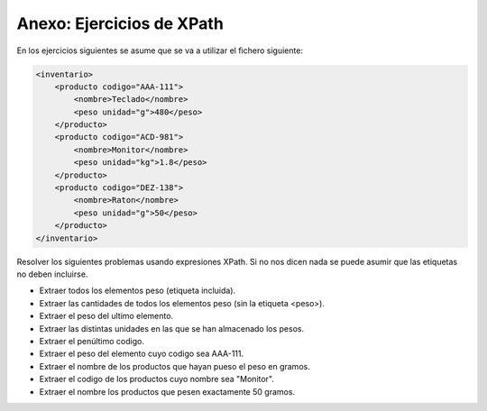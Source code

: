 Anexo: Ejercicios de XPath
==============================

En los ejercicios siguientes se asume que se va a utilizar el fichero siguiente:


.. code-block:: xml

    <inventario>
        <producto codigo="AAA-111">
            <nombre>Teclado</nombre>
            <peso unidad="g">480</peso>
        </producto>
        <producto codigo="ACD-981">
            <nombre>Monitor</nombre>
            <peso unidad="kg">1.8</peso>
        </producto>
        <producto codigo="DEZ-138">
            <nombre>Raton</nombre>
            <peso unidad="g">50</peso>
        </producto>
    </inventario>


Resolver los siguientes problemas usando expresiones XPath. Si no nos dicen nada se puede asumir que las etiquetas no deben incluirse.

* Extraer todos los elementos peso (etiqueta incluida).
* Extraer las cantidades de todos los elementos peso (sin la etiqueta <peso>).
* Extraer el peso del ultimo elemento.
* Extraer las distintas unidades en las que se han almacenado los pesos.
* Extraer el penúltimo codigo.
* Extraer el peso del elemento cuyo codigo sea AAA-111.
* Extraer el nombre de los productos que hayan pueso el peso en gramos.
* Extraer el codigo de los productos cuyo nombre sea "Monitor".
* Extraer el nombre los productos que pesen exactamente 50 gramos.